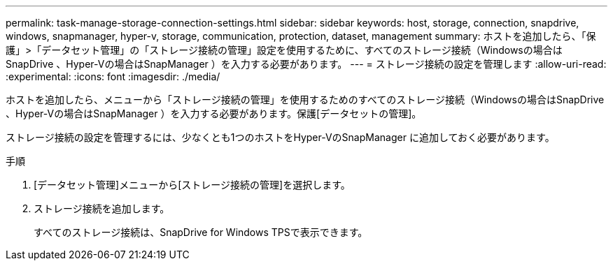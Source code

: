 ---
permalink: task-manage-storage-connection-settings.html 
sidebar: sidebar 
keywords: host, storage, connection, snapdrive, windows, snapmanager, hyper-v, storage, communication, protection, dataset, management 
summary: ホストを追加したら、「保護」>「データセット管理」の「ストレージ接続の管理」設定を使用するために、すべてのストレージ接続（Windowsの場合はSnapDrive 、Hyper-Vの場合はSnapManager ）を入力する必要があります。 
---
= ストレージ接続の設定を管理します
:allow-uri-read: 
:experimental: 
:icons: font
:imagesdir: ./media/


[role="lead"]
ホストを追加したら、メニューから「ストレージ接続の管理」を使用するためのすべてのストレージ接続（Windowsの場合はSnapDrive 、Hyper-Vの場合はSnapManager ）を入力する必要があります。保護[データセットの管理]。

ストレージ接続の設定を管理するには、少なくとも1つのホストをHyper-VのSnapManager に追加しておく必要があります。

.手順
. [データセット管理]メニューから[ストレージ接続の管理]を選択します。
. ストレージ接続を追加します。
+
すべてのストレージ接続は、SnapDrive for Windows TPSで表示できます。


